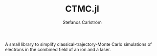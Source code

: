 #+TITLE: CTMC.jl
#+AUTHOR: Stefanos Carlström
#+EMAIL: stefanos.carlstrom@gmail.com

A small library to simplify classical-trajectory-Monte Carlo
simulations of electrons in the combined field of an ion and a laser.
